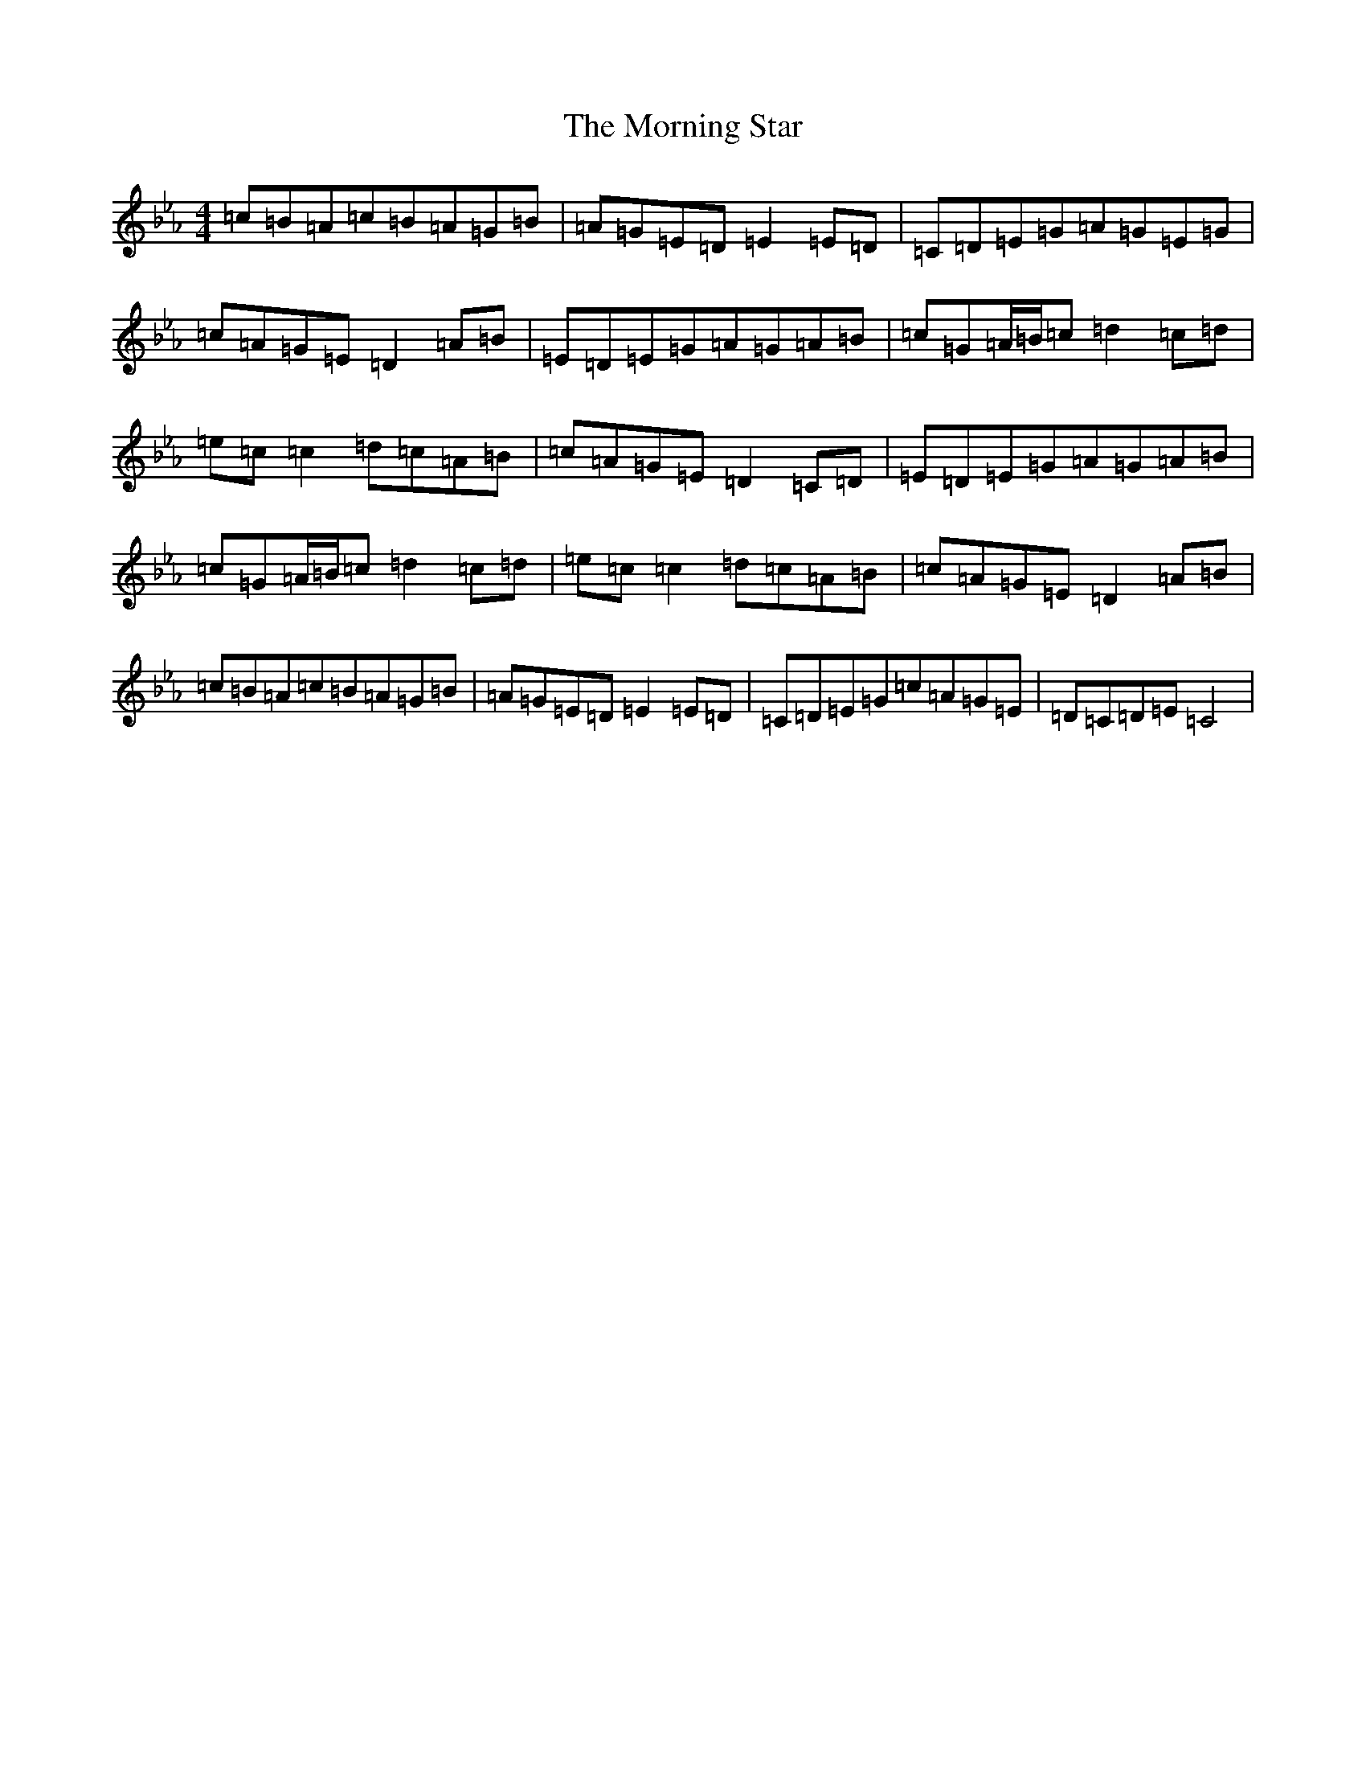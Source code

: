X: 14936
T: Morning Star, The
S: https://thesession.org/tunes/828#setting13983
Z: B minor
R: reel
M: 4/4
L: 1/8
K: C minor
=c=B=A=c=B=A=G=B|=A=G=E=D=E2=E=D|=C=D=E=G=A=G=E=G|=c=A=G=E=D2=A=B|=E=D=E=G=A=G=A=B|=c=G=A/2=B/2=c=d2=c=d|=e=c=c2=d=c=A=B|=c=A=G=E=D2=C=D|=E=D=E=G=A=G=A=B|=c=G=A/2=B/2=c=d2=c=d|=e=c=c2=d=c=A=B|=c=A=G=E=D2=A=B|=c=B=A=c=B=A=G=B|=A=G=E=D=E2=E=D|=C=D=E=G=c=A=G=E|=D=C=D=E=C4|